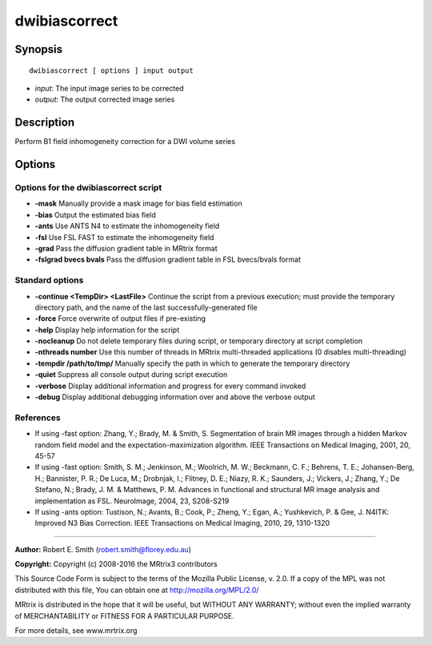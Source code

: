 .. _dwibiascorrect:

dwibiascorrect
==============

Synopsis
--------

::

    dwibiascorrect [ options ] input output

-  *input*: The input image series to be corrected
-  *output*: The output corrected image series

Description
-----------

Perform B1 field inhomogeneity correction for a DWI volume series

Options
-------

Options for the dwibiascorrect script
^^^^^^^^^^^^^^^^^^^^^^^^^^^^^^^^^^^^^

- **-mask** Manually provide a mask image for bias field estimation

- **-bias** Output the estimated bias field

- **-ants** Use ANTS N4 to estimate the inhomogeneity field

- **-fsl** Use FSL FAST to estimate the inhomogeneity field

- **-grad** Pass the diffusion gradient table in MRtrix format

- **-fslgrad bvecs bvals** Pass the diffusion gradient table in FSL bvecs/bvals format

Standard options
^^^^^^^^^^^^^^^^

- **-continue <TempDir> <LastFile>** Continue the script from a previous execution; must provide the temporary directory path, and the name of the last successfully-generated file

- **-force** Force overwrite of output files if pre-existing

- **-help** Display help information for the script

- **-nocleanup** Do not delete temporary files during script, or temporary directory at script completion

- **-nthreads number** Use this number of threads in MRtrix multi-threaded applications (0 disables multi-threading)

- **-tempdir /path/to/tmp/** Manually specify the path in which to generate the temporary directory

- **-quiet** Suppress all console output during script execution

- **-verbose** Display additional information and progress for every command invoked

- **-debug** Display additional debugging information over and above the verbose output

References
^^^^^^^^^^

* If using -fast option: Zhang, Y.; Brady, M. & Smith, S. Segmentation of brain MR images through a hidden Markov random field model and the expectation-maximization algorithm. IEEE Transactions on Medical Imaging, 2001, 20, 45-57

* If using -fast option: Smith, S. M.; Jenkinson, M.; Woolrich, M. W.; Beckmann, C. F.; Behrens, T. E.; Johansen-Berg, H.; Bannister, P. R.; De Luca, M.; Drobnjak, I.; Flitney, D. E.; Niazy, R. K.; Saunders, J.; Vickers, J.; Zhang, Y.; De Stefano, N.; Brady, J. M. & Matthews, P. M. Advances in functional and structural MR image analysis and implementation as FSL. NeuroImage, 2004, 23, S208-S219

* If using -ants option: Tustison, N.; Avants, B.; Cook, P.; Zheng, Y.; Egan, A.; Yushkevich, P. & Gee, J. N4ITK: Improved N3 Bias Correction. IEEE Transactions on Medical Imaging, 2010, 29, 1310-1320

--------------



**Author:** Robert E. Smith (robert.smith@florey.edu.au)

**Copyright:** Copyright (c) 2008-2016 the MRtrix3 contributors

This Source Code Form is subject to the terms of the Mozilla Public
License, v. 2.0. If a copy of the MPL was not distributed with this
file, You can obtain one at http://mozilla.org/MPL/2.0/

MRtrix is distributed in the hope that it will be useful,
but WITHOUT ANY WARRANTY; without even the implied warranty of
MERCHANTABILITY or FITNESS FOR A PARTICULAR PURPOSE.

For more details, see www.mrtrix.org

